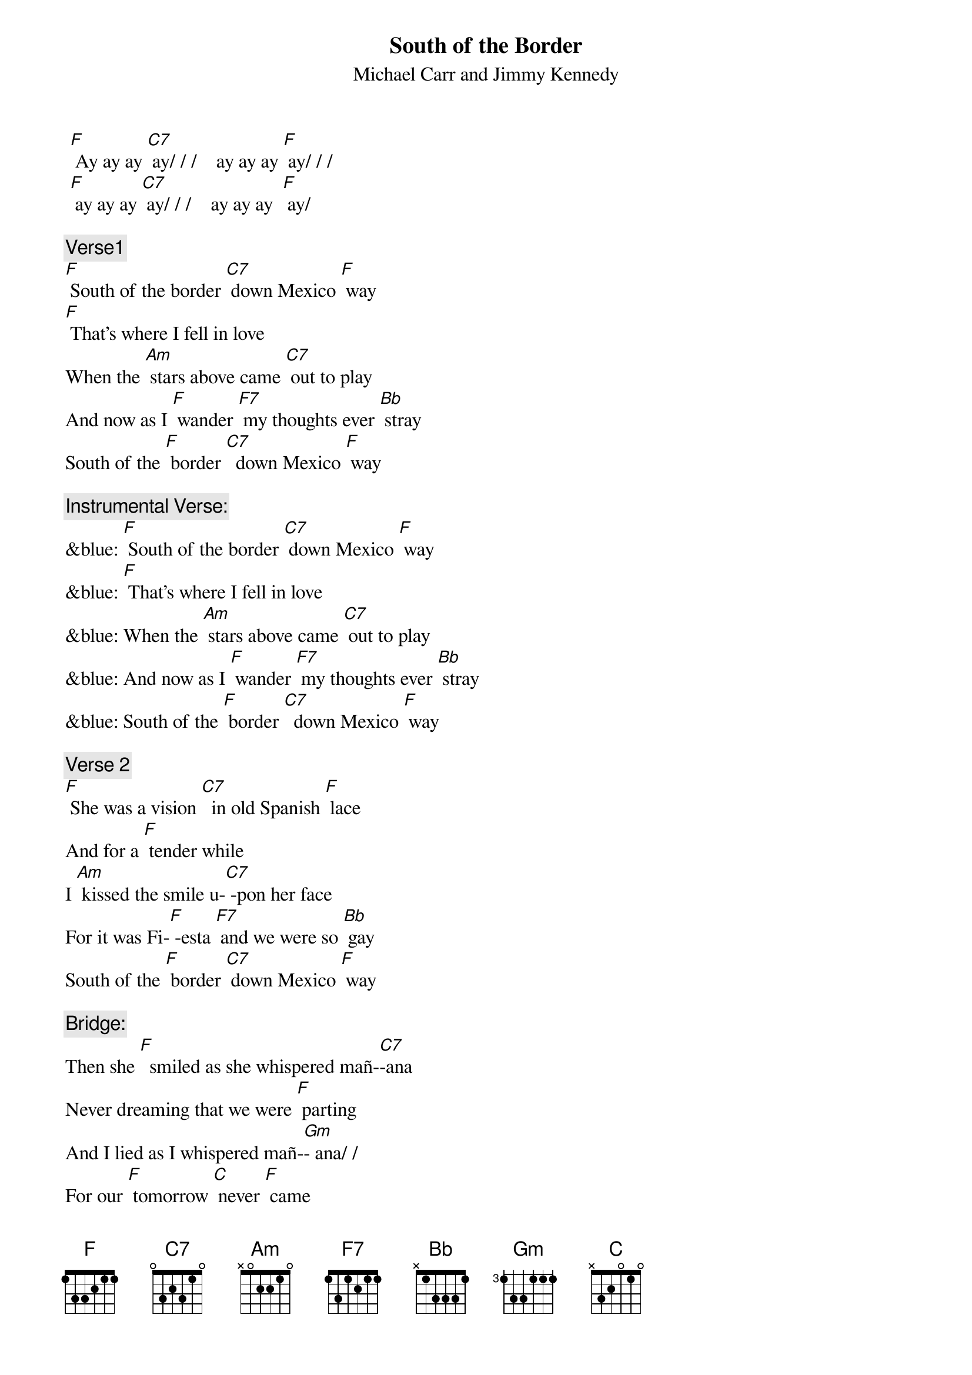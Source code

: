 {t: South of the Border}
{st: Michael Carr and Jimmy Kennedy}

 [F] Ay ay ay [C7] ay/ / /    ay ay ay [F] ay/ / /    
 [F] ay ay ay [C7] ay/ / /    ay ay ay  [F] ay/ 

{c: Verse1}
[F] South of the border [C7] down Mexico [F] way
[F] That's where I fell in love 
When the [Am] stars above came [C7] out to play
And now as I [F] wander [F7] my thoughts ever [Bb] stray
South of the [F] border [C7]  down Mexico [F] way

{c: Instrumental Verse:}
&blue: [F] South of the border [C7] down Mexico [F] way
&blue: [F] That's where I fell in love 
&blue: When the [Am] stars above came [C7] out to play
&blue: And now as I [F] wander [F7] my thoughts ever [Bb] stray
&blue: South of the [F] border [C7]  down Mexico [F] way

{c: Verse 2}
[F] She was a vision [C7]  in old Spanish [F] lace
And for a [F] tender while
I [Am] kissed the smile u-[C7] -pon her face
For it was Fi-[F] -esta [F7] and we were so [Bb] gay
South of the [F] border [C7] down Mexico [F] way

{c: Bridge:}
Then she [F]  smiled as she whispered mañ-[C7]-ana 
Never dreaming that we were [F] parting
And I lied as I whispered mañ-[Gm]- ana/ /
For our [F] tomorrow [C] never [F] came

{c: Instrumental Bridge:}
&blue: Then she [F]  smiled as she whispered mañ-[C7]-ana 
&blue: Never dreaming that we were [F] parting
&blue: And I lied as I whispered mañ-[Gm]- ana/ /
&blue: For our [F] tomorrow [C] never [F] came

{c: Verse 3}
[F] South of the border I [C7]  rode back one [F] day
[F] There in a veil of white 
By [Am] candlelight she [C7]  knelt to pray
The mission bells [F]  told me that [F7] I mustn't [Bb] stay
South of the [F]  border [C7] down Mexico [F] way

[F] Ay ay ay [C7] ay/ / /    ay ay ay [F] ay / / /    
[F] ay ay ay [C7] ay/ / /    ay ay ay [F] ay / / /

